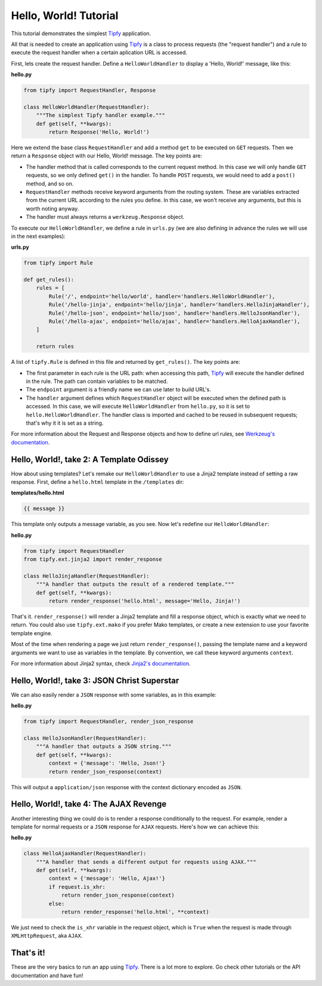 .. _tutorial.hello-world:

Hello, World! Tutorial
======================

.. _Tipfy: http://code.google.com/p/tipfy/
.. _Werkzeug's documentation: http://werkzeug.pocoo.org/documentation/dev/
.. _Jinja2's documentation: http://jinja.pocoo.org/2/documentation/

This tutorial demonstrates the simplest `Tipfy`_ application.

All that is needed to create an application using `Tipfy`_ is a class to process
requests (the "request handler") and a rule to execute the request handler when
a certain aplication URL is accessed.

First, lets create the request handler. Define a ``HelloWorldHandler`` to
display a 'Hello, World!' message, like this:

**hello.py**

.. code-block:: python

   from tipfy import RequestHandler, Response

   class HelloWorldHandler(RequestHandler):
       """The simplest Tipfy handler example."""
       def get(self, **kwargs):
           return Response('Hello, World!')


Here we extend the base class ``RequestHandler`` and add a method ``get`` to be
executed on ``GET`` requests. Then we return a ``Response`` object with our
Hello, World! message. The key points are:

- The handler method that is called corresponds to the current request method.
  In this case we will only handle ``GET`` requests, so we only defined
  ``get()`` in the handler. To handle ``POST`` requests, we would need to add a
  ``post()`` method, and so on.

- ``RequestHandler`` methods receive keyword arguments from the routing system.
  These are variables extracted from the current URL according to the rules
  you define. In this case, we won't receive any arguments, but this is worth
  noting anyway.

- The handler must always returns a ``werkzeug.Response`` object.

To execute our ``HelloWorldHandler``, we define a rule in ``urls.py`` (we are
also defining in advance the rules we will use in the next examples):

**urls.py**

.. code-block:: python

   from tipfy import Rule

   def get_rules():
       rules = [
           Rule('/', endpoint='hello/world', handler='handlers.HelloWorldHandler'),
           Rule('/hello-jinja', endpoint='hello/jinja', handler='handlers.HelloJinjaHandler'),
           Rule('/hello-json', endpoint='hello/json', handler='handlers.HelloJsonHandler'),
           Rule('/hello-ajax', endpoint='hello/ajax', handler='handlers.HelloAjaxHandler'),
       ]

       return rules


A list of ``tipfy.Rule`` is defined in this file and returned by
``get_rules()``. The key points are:

- The first parameter in each rule is the URL path: when accessing this path,
  `Tipfy`_ will execute the handler defined in the rule. The path can contain
  variables to be matched.

- The ``endpoint`` argument is a friendly name we can use later to build URL's.

- The ``handler`` argument defines which ``RequestHandler`` object will be
  executed when the defined path is accessed. In this case, we will execute
  ``HelloWorldHandler`` from ``hello.py``, so it is set to
  ``hello.HelloWorldHandler``. The handler class is imported and cached to be
  reused in subsequent requests; that's why it it is set as a string.

For more information about the Request and Response objects and how to define
url rules, see `Werkzeug's documentation`_.


Hello, World!, take 2: A Template Odissey
-----------------------------------------
How about using templates? Let's remake our ``HelloWorldHandler`` to use a
Jinja2 template instead of setting a raw response. First, define a
``hello.html`` template in the ``/templates`` dir:

**templates/hello.html**

.. code-block:: html+django

   {{ message }}


This template only outputs a message variable, as you see. Now let's redefine
our ``HelloWorldHandler``:

**hello.py**

.. code-block:: python

   from tipfy import RequestHandler
   from tipfy.ext.jinja2 import render_response

   class HelloJinjaHandler(RequestHandler):
       """A handler that outputs the result of a rendered template."""
       def get(self, **kwargs):
           return render_response('hello.html', message='Hello, Jinja!')


That's it. ``render_response()`` will render a Jinja2 template and fill a
response object, which is exactly what we need to return. You could also use
``tipfy.ext.mako`` if you prefer Mako templates, or create a new extension to
use your favorite template engine.

Most of the time when rendering a page we just return ``render_response()``,
passing the template name and a keyword arguments we want to use as
variables in the template. By convention, we call these keyword arguments
``context``.

For more information about Jinja2 syntax, check `Jinja2's documentation`_.


Hello, World!, take 3: JSON Christ Superstar
--------------------------------------------

We can also easily render a ``JSON`` response with some variables, as in this
example:

**hello.py**

.. code-block:: python

   from tipfy import RequestHandler, render_json_response

   class HelloJsonHandler(RequestHandler):
       """A handler that outputs a JSON string."""
       def get(self, **kwargs):
           context = {'message': 'Hello, Json!'}
           return render_json_response(context)


This will output a ``application/json`` response with the context dictionary
encoded as ``JSON``.


Hello, World!, take 4: The AJAX Revenge
---------------------------------------
Another interesting thing we could do is to render a response conditionally to
the request. For example, render a template for normal requests or a ``JSON``
response for ``AJAX`` requests. Here's how we can achieve this:

**hello.py**

.. code-block:: python

   class HelloAjaxHandler(RequestHandler):
       """A handler that sends a different output for requests using AJAX."""
       def get(self, **kwargs):
           context = {'message': 'Hello, Ajax!'}
           if request.is_xhr:
               return render_json_response(context)
           else:
               return render_response('hello.html', **context)


We just need to check the ``is_xhr`` variable in the request object, which is
``True`` when the request is made through ``XMLHttpRequest``, aka ``AJAX``.


That's it!
----------
These are the very basics to run an app using `Tipfy`_. There is a lot more
to explore. Go check other tutorials or the API documentation and have fun!
